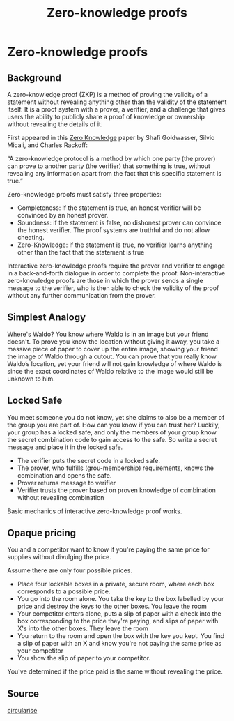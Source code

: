 :PROPERTIES:
:ID:       f645d45a-a30c-4db3-a959-5b2d5f9cc6b0
:END:
#+title: Zero-knowledge proofs
#+filetags: :crypto:
#+hugo_base_dir:../


* Zero-knowledge proofs
** Background
A zero-knowledge proof (ZKP) is a method of proving the validity of a statement without revealing anything other than the validity of the statement itself. It is a proof system with a prover, a verifier, and a challenge that gives users the ability to publicly share a proof of knowledge or ownership without revealing the details of it.

First appeared in this [[http://users.cms.caltech.edu/~vidick/teaching/101_crypto/GMR85_ZeroKnowledge.pdf][Zero Knowledge]] paper by Shafi Goldwasser, Silvio Micali, and Charles Rackoff:

“A zero-knowledge protocol is a method by which one party (the prover) can prove to another party (the verifier) that something is true, without revealing any information apart from the fact that this specific statement is true.”

Zero-knowledge proofs must satisfy three properties:

- Completeness: if the statement is true, an honest verifier will be convinced by an honest prover.
- Soundness: if the statement is false, no dishonest prover can convince the honest verifier. The proof systems are truthful and do not allow cheating.
- Zero-Knowledge: if the statement is true, no verifier learns anything other than the fact that the statement is true

Interactive zero-knowledge proofs require the prover and verifier to engage in a back-and-forth dialogue in order to complete the proof. Non-interactive zero-knowledge proofs are those in which the prover sends a single message to the verifier, who is then able to check the validity of the proof without any further communication from the prover.

** Simplest Analogy
Where's Waldo? You know where Waldo is in an image but your friend doesn't. To prove you know the location without giving it away, you take a massive piece of paper to cover up the entire image, showing your friend the image of Waldo through a cutout. You can prove that you really know Waldo’s location, yet your friend will not gain knowledge of where Waldo is since the exact coordinates of Waldo relative to the image would still be unknown to him.

** Locked Safe
You meet someone you do not know, yet she claims to also be a member of the group you are part of. How can you know if you can trust her? Luckily, your group has a locked safe, and only the members of your group know the secret combination code to gain access to the safe. So write a secret message and place it in the locked safe.
- The verifier puts the secret code in a locked safe.
- The prover, who fulfills (grou-membership) requirements, knows the combination and opens the safe.
- Prover returns message to verifier
- Verifier trusts the prover based on proven knowledge of combination without revealing combination
Basic mechanics of interactive zero-knowledge proof works.

** Opaque pricing
You and a competitor want to know if you're paying the same price for supplies without divulging the price.

Assume there are only four possible prices.

- Place four lockable boxes in a private, secure room, where each box corresponds to a possible price.
- You go into the room alone.  You take the key to the box labelled by your price and destroy the keys to the other boxes. You leave the room
- Your competitor enters alone, puts a slip of paper with a check into the box corresponding to the price they're paying, and slips of paper with X's into the other boxes. They leave the room
- You return to the room and open the box with the key you kept. You find a slip of paper with an X and know you're not paying the same price as your competitor
- You show the slip of paper to your competitor.

You've determined if the price paid is the same without revealing the price.

** Source
[[https://www.circularise.com/blogs/zero-knowledge-proofs-explained-in-3-examples][circularise]]
